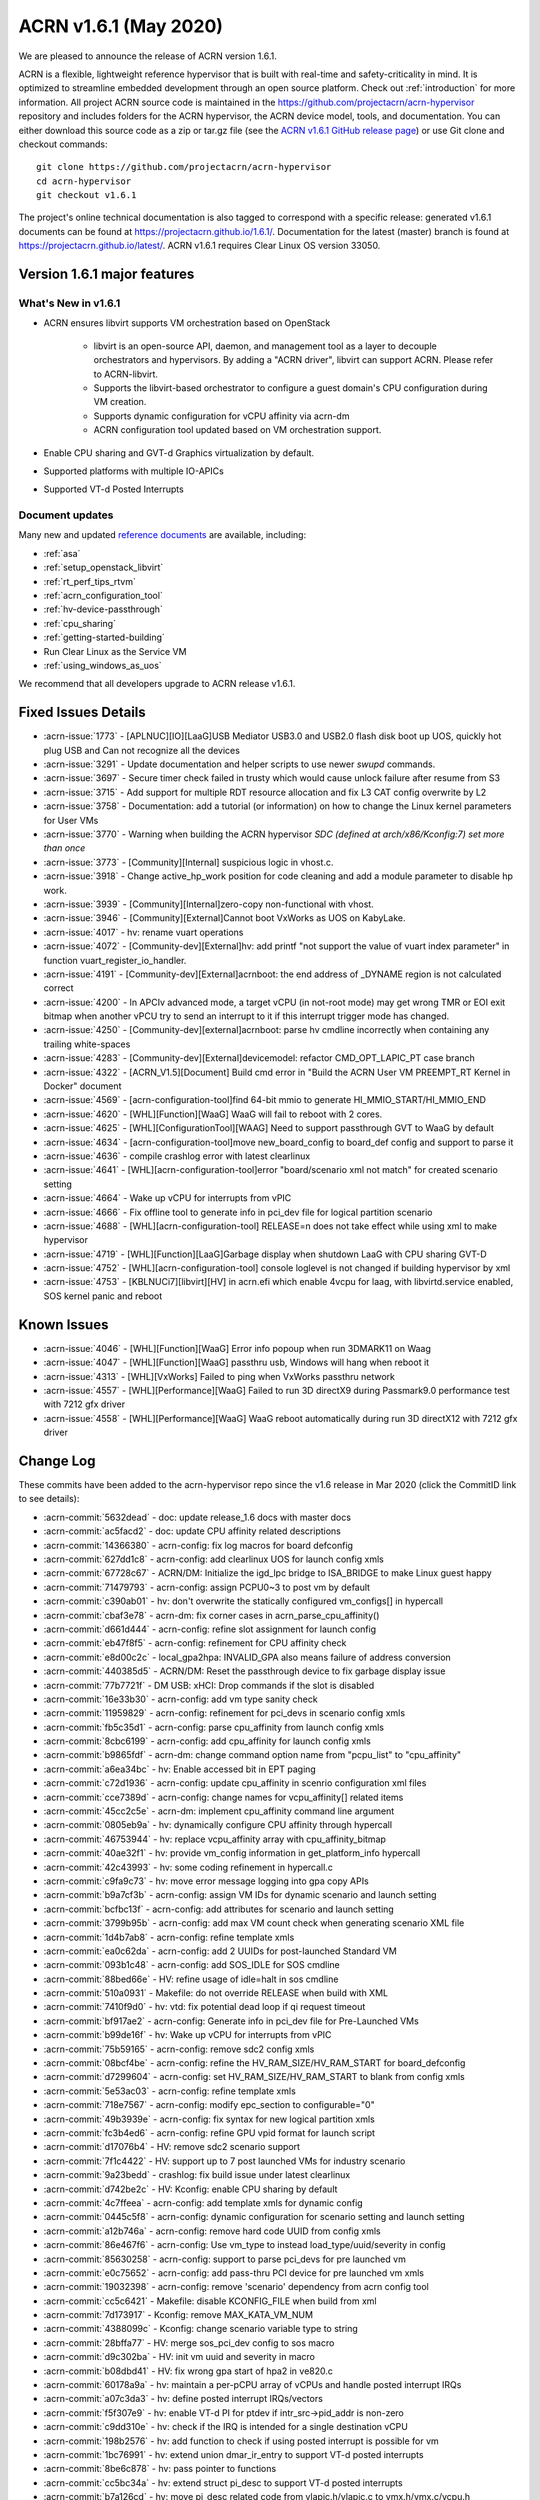 .. _release_notes_1.6.1:

ACRN v1.6.1 (May 2020)
######################

We are pleased to announce the release of ACRN version 1.6.1.

ACRN is a flexible, lightweight reference hypervisor that is built with
real-time and safety-criticality in mind. It is optimized to streamline
embedded development through an open source platform. Check out :ref:`introduction` for more information.
All project ACRN source code is maintained in the https://github.com/projectacrn/acrn-hypervisor
repository and includes folders for the ACRN hypervisor, the ACRN device
model, tools, and documentation. You can either download this source code as
a zip or tar.gz file (see the `ACRN v1.6.1 GitHub release page
<https://github.com/projectacrn/acrn-hypervisor/releases/tag/v1.6.1>`_)
or use Git clone and checkout commands::

   git clone https://github.com/projectacrn/acrn-hypervisor
   cd acrn-hypervisor
   git checkout v1.6.1

The project's online technical documentation is also tagged to correspond
with a specific release: generated v1.6.1 documents can be found at
https://projectacrn.github.io/1.6.1/.
Documentation for the latest (master) branch is found at https://projectacrn.github.io/latest/.
ACRN v1.6.1 requires Clear Linux OS version 33050.

Version 1.6.1 major features
****************************

What's New in v1.6.1
====================
* ACRN ensures libvirt supports VM orchestration based on OpenStack

   - libvirt is an open-source API, daemon, and management tool as a
     layer to decouple orchestrators and hypervisors.
     By adding a "ACRN driver", libvirt can support ACRN. Please refer to ACRN-libvirt.

   - Supports the libvirt-based orchestrator to configure a guest
     domain's CPU configuration during VM creation.

   - Supports dynamic configuration for vCPU affinity via acrn-dm

   - ACRN configuration tool updated based on VM orchestration support.

* Enable CPU sharing and GVT-d Graphics virtualization by default.

* Supported platforms with multiple IO-APICs

* Supported VT-d Posted Interrupts

Document updates
================
Many new and updated `reference documents <https://projectacrn.github.io>`_ are available, including:

* :ref:`asa`
* :ref:`setup_openstack_libvirt`
* :ref:`rt_perf_tips_rtvm`
* :ref:`acrn_configuration_tool`
* :ref:`hv-device-passthrough`
* :ref:`cpu_sharing`
* :ref:`getting-started-building`
* Run Clear Linux as the Service VM
* :ref:`using_windows_as_uos`

We recommend that all developers upgrade to ACRN release v1.6.1.

Fixed Issues Details
********************
- :acrn-issue:`1773` - [APLNUC][IO][LaaG]USB Mediator USB3.0 and USB2.0 flash disk boot up UOS, quickly hot plug USB and Can not recognize all the devices
- :acrn-issue:`3291` - Update documentation and helper scripts to use newer `swupd` commands.
- :acrn-issue:`3697` - Secure timer check failed in trusty which would cause unlock failure after resume from S3
- :acrn-issue:`3715` - Add support for multiple RDT resource allocation and fix L3 CAT config overwrite by L2
- :acrn-issue:`3758` - Documentation: add a tutorial (or information) on how to change the Linux kernel parameters for User VMs
- :acrn-issue:`3770` - Warning when building the ACRN hypervisor `SDC (defined at arch/x86/Kconfig:7) set more than once`
- :acrn-issue:`3773` - [Community][Internal] suspicious logic in vhost.c.
- :acrn-issue:`3918` - Change active_hp_work position for code cleaning and add a module parameter to disable hp work.
- :acrn-issue:`3939` - [Community][Internal]zero-copy non-functional with vhost.
- :acrn-issue:`3946` - [Community][External]Cannot boot VxWorks as UOS on KabyLake.
- :acrn-issue:`4017` - hv: rename vuart operations
- :acrn-issue:`4072` - [Community-dev][External]hv: add printf "not support the value of vuart index parameter" in function vuart_register_io_handler.
- :acrn-issue:`4191` - [Community-dev][External]acrnboot: the end address of _DYNAME region is not calculated correct
- :acrn-issue:`4200` - In APCIv advanced mode, a target vCPU (in not-root mode) may get wrong TMR or EOI exit bitmap when another vPCU try to send an interrupt to it if this interrupt trigger mode has changed.
- :acrn-issue:`4250` - [Community-dev][external]acrnboot: parse hv cmdline incorrectly when containing any trailing white-spaces
- :acrn-issue:`4283` - [Community-dev][External]devicemodel: refactor CMD_OPT_LAPIC_PT case branch
- :acrn-issue:`4322` - [ACRN_V1.5][Document] Build cmd error in "Build the ACRN User VM PREEMPT_RT Kernel in Docker" document
- :acrn-issue:`4569` - [acrn-configuration-tool]find 64-bit mmio to generate HI_MMIO_START/HI_MMIO_END
- :acrn-issue:`4620` - [WHL][Function][WaaG] WaaG will fail to reboot with 2 cores.
- :acrn-issue:`4625` - [WHL][ConfigurationTool][WAAG] Need to support passthrough GVT to WaaG by default
- :acrn-issue:`4634` - [acrn-configuration-tool]move new_board_config to board_def config and support to parse it
- :acrn-issue:`4636` - compile crashlog error with latest clearlinux
- :acrn-issue:`4641` - [WHL][acrn-configuration-tool]error "board/scenario xml not match" for created scenario setting
- :acrn-issue:`4664` - Wake up vCPU for interrupts from vPIC
- :acrn-issue:`4666` - Fix offline tool to generate info in pci_dev file for logical partition scenario
- :acrn-issue:`4688` - [WHL][acrn-configuration-tool] RELEASE=n does not take effect while using xml to make hypervisor
- :acrn-issue:`4719` - [WHL][Function][LaaG]Garbage display when shutdown LaaG with CPU sharing GVT-D
- :acrn-issue:`4752` - [WHL][acrn-configuration-tool] console loglevel is not changed if building hypervisor by xml
- :acrn-issue:`4753` - [KBLNUCi7][libvirt][HV] in acrn.efi which enable 4vcpu for laag, with libvirtd.service enabled, SOS kernel panic and reboot


Known Issues
************
- :acrn-issue:`4046` - [WHL][Function][WaaG] Error info popoup when run 3DMARK11 on Waag
- :acrn-issue:`4047` - [WHL][Function][WaaG] passthru usb, Windows will hang when reboot it
- :acrn-issue:`4313` - [WHL][VxWorks] Failed to ping when VxWorks passthru network
- :acrn-issue:`4557` - [WHL][Performance][WaaG] Failed to run 3D directX9 during Passmark9.0 performance test with 7212 gfx driver
- :acrn-issue:`4558` - [WHL][Performance][WaaG] WaaG reboot automatically during run 3D directX12 with 7212 gfx driver

Change Log
**********

These commits have been added to the acrn-hypervisor repo since the v1.6
release in Mar 2020 (click the CommitID link to see details):

.. comment

   This list is obtained from this git command (update the date to pick up
   changes since the last release):

   git log --pretty=format:'- :acrn-commit:`%h` - %s' --after="2020-04-02"

- :acrn-commit:`5632dead` - doc: update release_1.6 docs with master docs
- :acrn-commit:`ac5facd2` - doc: update CPU affinity related descriptions
- :acrn-commit:`14366380` - acrn-config: fix log macros for board defconfig
- :acrn-commit:`627dd1c8` - acrn-config: add clearlinux UOS for launch config xmls
- :acrn-commit:`67728c67` - ACRN/DM: Initialize the igd_lpc bridge to ISA_BRIDGE to make Linux guest happy
- :acrn-commit:`71479793` - acrn-config: assign PCPU0~3 to post vm by default
- :acrn-commit:`c390ab01` - hv: don't overwrite the statically configured vm_configs[] in hypercall
- :acrn-commit:`cbaf3e78` - acrn-dm: fix corner cases in acrn_parse_cpu_affinity()
- :acrn-commit:`d661d444` - acrn-config: refine slot assignment for launch config
- :acrn-commit:`eb47f8f5` - acrn-config: refinement for CPU affinity check
- :acrn-commit:`e8d00c2c` - local_gpa2hpa: INVALID_GPA also means failure of address conversion
- :acrn-commit:`440385d5` - ACRN/DM: Reset the passthrough device to fix garbage display issue
- :acrn-commit:`77b7721f` - DM USB: xHCI: Drop commands if the slot is disabled
- :acrn-commit:`16e33b30` - acrn-config: add vm type sanity check
- :acrn-commit:`11959829` - acrn-config: refinement for pci_devs in scenario config xmls
- :acrn-commit:`fb5c35d1` - acrn-config: parse cpu_affinity from launch config xmls
- :acrn-commit:`8cbc6199` - acrn-config: add cpu_affinity for launch config xmls
- :acrn-commit:`b9865fdf` - acrn-dm: change command option name from "pcpu_list" to "cpu_affinity"
- :acrn-commit:`a6ea34bc` - hv: Enable accessed bit in EPT paging
- :acrn-commit:`c72d1936` - acrn-config: update cpu_affinity in scenrio configuration xml files
- :acrn-commit:`cce7389d` - acrn-config: change names for vcpu_affinity[] related items
- :acrn-commit:`45cc2c5e` - acrn-dm: implement cpu_affinity command line argument
- :acrn-commit:`0805eb9a` - hv: dynamically configure CPU affinity through hypercall
- :acrn-commit:`46753944` - hv: replace vcpu_affinity array with cpu_affinity_bitmap
- :acrn-commit:`40ae32f1` - hv: provide vm_config information in get_platform_info hypercall
- :acrn-commit:`42c43993` - hv: some coding refinement in hypercall.c
- :acrn-commit:`c9fa9c73` - hv: move error message logging into gpa copy APIs
- :acrn-commit:`b9a7cf3b` - acrn-config: assign VM IDs for dynamic scenario and launch setting
- :acrn-commit:`bcfbc13f` - acrn-config: add attributes for scenario and launch setting
- :acrn-commit:`3799b95b` - acrn-config: add max VM count check when generating scenario XML file
- :acrn-commit:`1d4b7ab8` - acrn-config: refine template xmls
- :acrn-commit:`ea0c62da` - acrn-config: add 2 UUIDs for post-launched Standard VM
- :acrn-commit:`093b1c48` - acrn-config: add SOS_IDLE for SOS cmdline
- :acrn-commit:`88bed66e` - HV: refine usage of idle=halt in sos cmdline
- :acrn-commit:`510a0931` - Makefile: do not override RELEASE when build with XML
- :acrn-commit:`7410f9d0` - hv: vtd: fix potential dead loop if qi request timeout
- :acrn-commit:`bf917ae2` - acrn-config: Generate info in pci_dev file for Pre-Launched VMs
- :acrn-commit:`b99de16f` - hv: Wake up vCPU for interrupts from vPIC
- :acrn-commit:`75b59165` - acrn-config: remove sdc2 config xmls
- :acrn-commit:`08bcf4be` - acrn-config: refine the HV_RAM_SIZE/HV_RAM_START for board_defconfig
- :acrn-commit:`d7299604` - acrn-config: set HV_RAM_SIZE/HV_RAM_START to blank from config xmls
- :acrn-commit:`5e53ac03` - acrn-config: refine template xmls
- :acrn-commit:`718e7567` - acrn-config: modify epc_section to configurable="0"
- :acrn-commit:`49b3939e` - acrn-config: fix syntax for new logical partition xmls
- :acrn-commit:`fc3b4ed6` - acrn-config: refine GPU vpid format for launch script
- :acrn-commit:`d17076b4` - HV: remove sdc2 scenario support
- :acrn-commit:`7f1c4422` - HV: support up to 7 post launched VMs for industry scenario
- :acrn-commit:`9a23bedd` - crashlog: fix build issue under latest clearlinux
- :acrn-commit:`d742be2c` - HV: Kconfig: enable CPU sharing by default
- :acrn-commit:`4c7ffeea` - acrn-config: add template xmls for dynamic config
- :acrn-commit:`0445c5f8` - acrn-config: dynamic configuration for scenario setting and launch setting
- :acrn-commit:`a12b746a` - acrn-config: remove hard code UUID from config xmls
- :acrn-commit:`86e467f6` - acrn-config: Use vm_type to instead load_type/uuid/severity in config
- :acrn-commit:`85630258` - acrn-config: support to parse pci_devs for pre launched vm
- :acrn-commit:`e0c75652` - acrn-config: add pass-thru PCI device for pre launched vm xmls
- :acrn-commit:`19032398` - acrn-config: remove 'scenario' dependency from acrn config tool
- :acrn-commit:`cc5c6421` - Makefile: disable KCONFIG_FILE when build from xml
- :acrn-commit:`7d173917` - Kconfig: remove MAX_KATA_VM_NUM
- :acrn-commit:`4388099c` - Kconfig: change scenario variable type to string
- :acrn-commit:`28bffa77` - HV: merge sos_pci_dev config to sos macro
- :acrn-commit:`d9c302ba` - HV: init vm uuid and severity in macro
- :acrn-commit:`b08dbd41` - HV: fix wrong gpa start of hpa2 in ve820.c
- :acrn-commit:`60178a9a` - hv: maintain a per-pCPU array of vCPUs and handle posted interrupt IRQs
- :acrn-commit:`a07c3da3` - hv: define posted interrupt IRQs/vectors
- :acrn-commit:`f5f307e9` - hv: enable VT-d PI for ptdev if intr_src->pid_addr is non-zero
- :acrn-commit:`c9dd310e` - hv: check if the IRQ is intended for a single destination vCPU
- :acrn-commit:`198b2576` - hv: add function to check if using posted interrupt is possible for vm
- :acrn-commit:`1bc76991` - hv: extend union dmar_ir_entry to support VT-d posted interrupts
- :acrn-commit:`8be6c878` - hv: pass pointer to functions
- :acrn-commit:`cc5bc34a` - hv: extend struct pi_desc to support VT-d posted interrupts
- :acrn-commit:`b7a126cd` - hv: move pi_desc related code from vlapic.h/vlapic.c to vmx.h/vmx.c/vcpu.h
- :acrn-commit:`8e2efd6e` - hv: rename vlapic_pir_desc to pi_desc
- :acrn-commit:`233577e4` - acrn-config: enable hv config for scenarion setting UI
- :acrn-commit:`c5cd7cae` - acrn-config: add hv configurations to scenario config xmls
- :acrn-commit:`4a98f533` - acrn-config: add support to parse board defconfig from configurations
- :acrn-commit:`d0beb7e9` - acrn-config: support passthroug GVT for WaaG by default
- :acrn-commit:`1bf3163d` - hv: Hypervisor access to PCI devices with 64-bit MMIO BARs
- :acrn-commit:`910d93ba` - hv: Add HI_MMIO_START and HI_MMIO_END macros to board files
- :acrn-commit:`5e8fd758` - acrn-config: round HI_MMIO_START/HI_MMIO_END to the closest 1G
- :acrn-commit:`b9229348` - hv: fix for waag 2 core reboot issue
- :acrn-commit:`45b65b34` - hv: add lock for ept add/modify/del
- :acrn-commit:`bbdf0199` - hv: vpci: refine comment for pci_vdev_update_vbar_base
- :acrn-commit:`dad7fd80` - hv: Fix issues with the patch to reserve EPT 4K pages after boot
- :acrn-commit:`4bdcd33f` - hv: Reserve space for VMs'  EPT 4k pages after boot
- :acrn-commit:`963b8cb9` - hv: Server platforms can have more than 8 IO-APICs
- :acrn-commit:`4626c915` - hv: vioapic init for SOS VM on platforms with multiple IO-APICs
- :acrn-commit:`f3cf9365` - hv: Handle holes in GSI i.e. Global System Interrupt for multiple IO-APICs
- :acrn-commit:`ec869214` - hv: Introduce Global System Interrupt (GSI) into INTx Remapping
- :acrn-commit:`b0997e76` - hv: Pass address of vioapic struct to register_mmio_emulation_handler
- :acrn-commit:`9e21c5bd` - hv: Move error checking for hypercall parameters out of assign module
- :acrn-commit:`37eb369f` - hv: Use ptirq_lookup_entry_by_sid to lookup virtual source id in IOAPIC irq entries
- :acrn-commit:`0c9628f6` - acrn-config: remove the same parameters and functions from launch_cfg_lib
- :acrn-commit:`7d827c4d` - acrn-config: remove the same parameters and functions from scenario_cfg_lib
- :acrn-commit:`8e3ede1a` - acrn-config: remove the same parameters and functions from board_cfg_lib
- :acrn-commit:`df4a395c` - acrn-config: expends parameters and functions to common lib
- :acrn-commit:`6bbc5711` - acrn-config: Fixes for BAR remapping logic
- :acrn-commit:`889c0fa4` - acrn-config: update IOMEM_INFO of tgl-rvp board
- :acrn-commit:`bce6a3c4` - Makefile: support make with external configurations
- :acrn-commit:`3774244d` - Makefile: parameters check for board and scenario
- :acrn-commit:`82e93b77` - Makefile: make hypervisor from specified Kconfig
- :acrn-commit:`f8abeb09` - hv: config: enable RDT for apl-up2 by default
- :acrn-commit:`14e7f7a8` - acrn-config: enable CAT for industry scenario on APL-UP2 by default
- :acrn-commit:`02fea0f2` - acrn-config: support generation of per vcpu clos configuraton
- :acrn-commit:`76943866` - HV: CAT: support cache allocation for each vcpu
- :acrn-commit:`d18fd5f8` - acrn-config: find 64-bit mmio for HI_MMIO_START/HI_MMIO_END
- :acrn-commit:`d9d50461` - acrn-config: update IOMEM_INFO of native board config xml
- :acrn-commit:`e7726944` - acrn-config: dump iomem info from /proc/iomem
- :acrn-commit:`8e7b80fc` - acrn-config: Limit check on Pre-Launched VM RAM size
- :acrn-commit:`aa6bb9e2` - acrn-config: support '--out' option for board/scenario/launch config
- :acrn-commit:`05e3ea5f` - acrn-config: correct passthru 'audio' device for nuc6cayh
- :acrn-commit:`c980b360` - acrn-config: minor fix for generating CONFIG_PCI_BDF
- :acrn-commit:`6f8a7ba5` - acrn-config: add some configs in board defconfig
- :acrn-commit:`2eb8e0f7` - acrn-config: remove git check and avoid to generate patch for config files
- :acrn-commit:`48fdeb25` - acrn-config: one button to generate config file
- :acrn-commit:`ab879407` - acrn-config: create temporary scenario file folder if it doesn't exist

